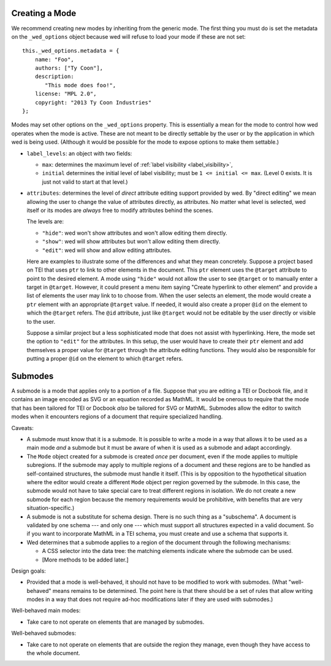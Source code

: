 Creating a Mode
===============

We recommend creating new modes by inheriting from the generic mode. The first
thing you must do is set the metadata on the ``_wed_options`` object because wed
will refuse to load your mode if these are not set::

    this._wed_options.metadata = {
        name: "Foo",
        authors: ["Ty Coon"],
        description:
           "This mode does foo!",
        license: "MPL 2.0",
        copyright: "2013 Ty Coon Industries"
    };


Modes may set other options on the ``_wed_options`` property. This is
essentially a mean for the mode to control how wed operates when the mode is
active. These are not meant to be directly settable by the user or by the
application in which wed is being used. (Although it would be possible for the
mode to expose options to make them settable.)

+ ``label_levels``: an object with two fields:

  - ``max``: determines the maximum level of
    :ref:`label visibility <label_visibility>`,

  - ``initial`` determines the initial level of label visibility; must
    be ``1 <= initial <= max``. (Level 0 exists. It is just not valid
    to start at that level.)

+ ``attributes``: determines the level of *direct* attribute editing
  support provided by wed. By "direct editing" we mean allowing the
  user to change the value of attributes directly, as attributes. No
  matter what level is selected, wed itself or its modes are *always*
  free to modify attributes behind the scenes.

  The levels are:

  - ``"hide"``: wed won't show attributes and won't allow editing
    them directly.

  - ``"show"``: wed will show attributes but won't allow editing
    them directly.

  - ``"edit"``: wed will show and allow editing attributes.

  Here are examples to illustrate some of the differences and what they mean
  concretely. Suppose a project based on TEI that uses ``ptr`` to link to other
  elements in the document. This ``ptr`` element uses the ``@target`` attribute
  to point to the desired element. A mode using ``"hide"`` would not allow the
  user to see ``@target`` or to manually enter a target in ``@target``. However,
  it could present a menu item saying "Create hyperlink to other element" and
  provide a list of elements the user may link to to choose from. When the user
  selects an element, the mode would create a ``ptr`` element with an
  appropriate ``@target`` value. If needed, it would also create a proper
  ``@id`` on the element to which the ``@target`` refers. The ``@id`` attribute,
  just like ``@target`` would not be editable by the user directly or visible to
  the user.

  Suppose a similar project but a less sophisticated mode that does not assist
  with hyperlinking. Here, the mode set the option to ``"edit"`` for the
  attributes. In this setup, the user would have to create their ``ptr`` element
  and add themselves a proper value for ``@target`` through the attribute
  editing functions. They would also be responsible for putting a proper ``@id``
  on the element to which ``@target`` refers.

Submodes
========

A submode is a mode that applies only to a portion of a file. Suppose that you
are editing a TEI or Docbook file, and it contains an image encoded as SVG or an
equation recorded as MathML. It would be onerous to require that the mode that
has been tailored for TEI or Docbook *also* be tailored for SVG or
MathML. Submodes allow the editor to switch modes when it encounters regions of
a document that require specialized handling.

Caveats:

+ A submode must know that it is a submode. It is possible to write a mode in a
  way that allows it to be used as a main mode *and* a submode but it must be
  aware of when it is used as a submode and adapt accordingly.

+ The ``Mode`` object created for a submode is created *once* per document, even
  if the mode applies to multiple subregions. If the submode may apply to
  multiple regions of a document and these regions are to be handled as
  self-contained structures, the submode must handle it itself. (This is by
  opposition to the hypothetical situation where the editor would create a
  different ``Mode`` object per region governed by the submode. In this case,
  the submode would not have to take special care to treat different regions in
  isolation. We do not create a new submode for each region because the memory
  requirements would be prohibitive, with benefits that are very
  situation-specific.)

+ A submode is not a substitute for schema design. There is no such thing as a
  "subschema". A document is validated by one schema --- and only one --- which
  must support all structures expected in a valid document. So if you want to
  incorporate MathML in a TEI schema, you must create and use a schema that
  supports it.

+ Wed determines that a submode applies to a region of the document through the
  following mechanisms:

  - A CSS selector into the data tree: the matching elements indicate where the
    submode can be used.

  - [More methods to be added later.]

Design goals:

+ Provided that a mode is well-behaved, it should not have to be modified to
  work with submodes. (What "well-behaved" means remains to be determined. The
  point here is that there should be a set of rules that allow writing modes in
  a way that does not require ad-hoc modifications later if they are used with
  submodes.)

Well-behaved main modes:

+ Take care to not operate on elements that are managed by submodes.

Well-behaved submodes:

+ Take care to not operate on elements that are outside the region they manage,
  even though they have access to the whole document.
